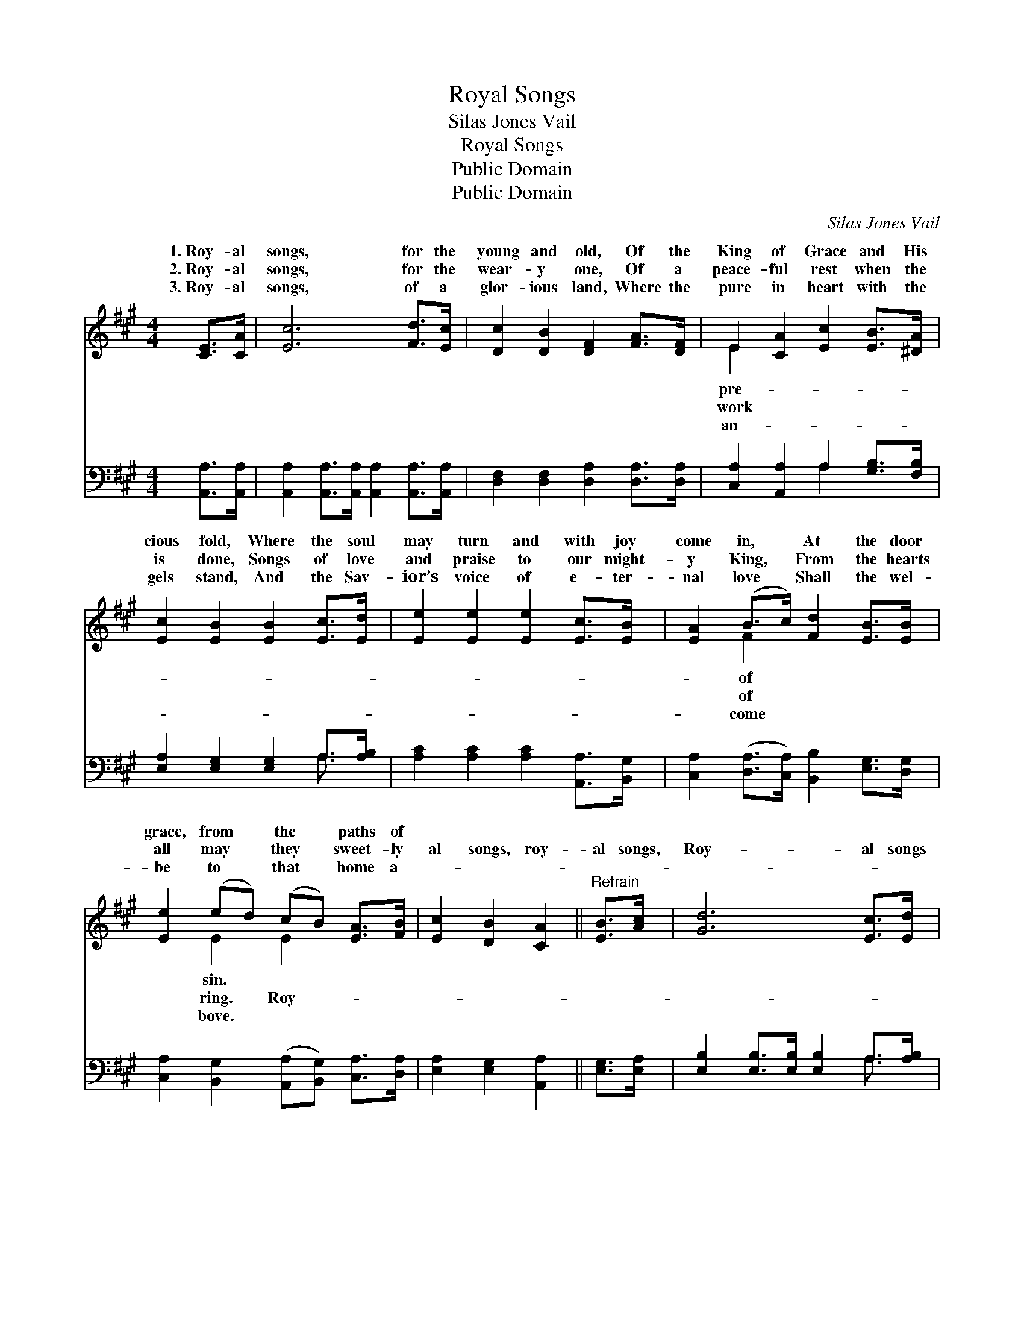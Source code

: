 X:1
T:Royal Songs
T:Silas Jones Vail
T:Royal Songs
T:Public Domain
T:Public Domain
C:Silas Jones Vail
Z:Public Domain
%%score ( 1 2 ) ( 3 4 )
L:1/8
M:4/4
K:A
V:1 treble 
V:2 treble 
V:3 bass 
V:4 bass 
V:1
 [CE]>[CA] | [Ec]6 [Fd]>[Ec] | [Dc]2 [DB]2 [DF]2 [FA]>[DF] | E2 [CA]2 [Ec]2 [EB]>[^DA] | %4
w: 1.~Roy- al|songs, for the|young and old, Of the|King of Grace and His|
w: 2.~Roy- al|songs, for the|wear- y one, Of a|peace- ful rest when the|
w: 3.~Roy- al|songs, of a|glor- ious land, Where the|pure in heart with the|
 [Ec]2 [EB]2 [EB]2 [Ec]>[Ed] | [Ee]2 [Ee]2 [Ee]2 [Ec]>[EB] | [EA]2 (B>c) [Fd]2 [EB]>[EB] | %7
w: cious fold, Where the soul|may turn and with joy|come in, * At the door|
w: is done, Songs of love|and praise to our might-|y King, * From the hearts|
w: gels stand, And the Sav-|ior’s voice of e- ter-|nal love * Shall the wel-|
 [Ee]2 (ed) (cB) [EA]>[FB] | [Ec]2 [DB]2 [CA]2 ||"^Refrain" [EB]>[Ac] | [Gd]6 [Ec]>[Ed] | %11
w: grace, from * the * paths of||||
w: all may * they * sweet- ly|al songs, roy-|al songs,|Roy- al songs|
w: be to * that * home a-||||
 [Ee]6 [Ec]>[EB] | [EA]2 [FB]>[Fc] [Fd] [Fd]2 [Ed] | [Ec][FB][EA][DG] [CA]2 |] %14
w: |||
w: when the ran-|somed Shall lay their tro- phies|down. * * * *|
w: |||
V:2
 x2 | x8 | x8 | E2 x6 | x8 | x8 | x2 F2 x4 | x2 E2 E2 x2 | x6 || x2 | x8 | x8 | x8 | x6 |] %14
w: |||pre-|||of|sin. *|||||||
w: |||work|||of|ring. Roy-|||||||
w: |||an-|||come|bove. *|||||||
V:3
 [A,,A,]>[A,,A,] | [A,,A,]2 [A,,A,]>[A,,A,] [A,,A,]2 [A,,A,]>[A,,A,] | %2
 [D,F,]2 [D,F,]2 [D,A,]2 [D,A,]>[D,A,] | [C,A,]2 [A,,A,]2 A,2 [G,B,]>[F,B,] | %4
 [E,A,]2 [E,G,]2 [E,G,]2 A,>[A,B,] | [A,C]2 [A,C]2 [A,C]2 [A,,A,]>[B,,G,] | %6
 [C,A,]2 ([D,A,]>[C,A,]) [B,,B,]2 [E,G,]>[D,G,] | [C,A,]2 [B,,G,]2 ([A,,A,][B,,G,]) [C,A,]>[D,A,] | %8
 [E,A,]2 [E,G,]2 [A,,A,]2 || [E,G,]>[E,A,] | [E,B,]2 [E,B,]>[E,B,] [E,B,]2 A,>[A,B,] | %11
 [A,C]2 [A,C]>[A,C] [A,C]2 [A,,A,]>[B,,G,] | [C,A,]2 [D,A,]>[C,^A,] [B,,B,] [B,,B,]2 [B,,G,] | %13
 [C,A,][D,A,][E,C][E,B,] [A,,A,]2 |] %14
V:4
 x2 | x8 | x8 | x4 A,2 x2 | x6 A,3/2 x/ | x8 | x8 | x8 | x6 || x2 | x6 A,3/2 x/ | x8 | x8 | x6 |] %14

